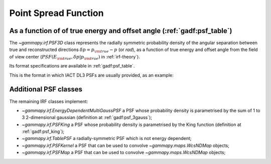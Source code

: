 .. _irf-psf:

Point Spread Function
=====================

As a function of of true energy and offset angle (:ref:`gadf:psf_table`)
------------------------------------------------------------------------
The `~gammapy.irf.PSF3D` class represents the radially symmetric probability 
density of the angular separation between true and reconstructed directions 
:math:`\delta p = p_{\rm true} - p` (or `rad`), as a function of 
true energy and offset angle from the field of view center 
(:math:`PSF(E_{\rm true}, \delta p|p_{\rm true})` in :ref:`irf-theory`).

Its format specifications are available in :ref:`gadf:psf_table`.

This is the format in which IACT DL3 PSFs are usually provided, as an example:

.. plot:: irf/plot_psf.py
    :include-source:

Additional PSF classes
----------------------

The remaining IRF classes implement:

- `~gammapy.irf.EnergyDependentMultiGaussPSF` a PSF whose probability density is parametrised by the sum of 1 to 3 2-dimensional gaussian (definition at :ref:`gadf:psf_3gauss`);
- `~gammapy.irf.PSFKing` a PSF whose probability density is parametrised by the King function (definition at :ref:`gadf:psf_king`);
- `~gammapy.irf.TablePSF` a radially-symmetric PSF which is not energy dependent;
- `~gammapy.irf.PSFKernel` a PSF that can be used to convolve `~gammapy.maps.WcsNDMap` objects;
- `~gammapy.irf.PSFMap` a PSF that can be used to convolve `~gammapy.maps.WcsNDMap` objects;
